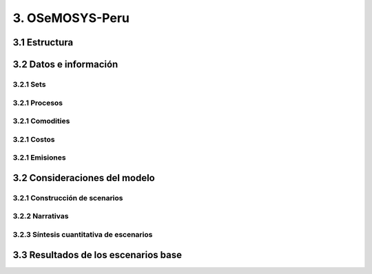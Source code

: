 3. OSeMOSYS-Peru
=======================================

3.1 Estructura
+++++++++


3.2 Datos e información
+++++++++


.. figure:: img/RES_Energia.png
   :align:   center
   :width:   700 px




3.2.1 Sets
---------

3.2.1 Procesos
---------

3.2.1 Comodities
---------

3.2.1 Costos 
---------

3.2.1 Emisiones
---------


3.2 Consideraciones del modelo 
+++++++++
.. figure:: img/Proyección_Demanda_Total-Modelo_de_ajuste_con_PBI.png
   :align:   center
   :width:   700 px



3.2.1 Construcción de scenarios 
---------

3.2.2 Narrativas
---------

3.2.3 Síntesis cuantitativa de escenarios
---------


3.3 Resultados de los escenarios base
+++++++++

